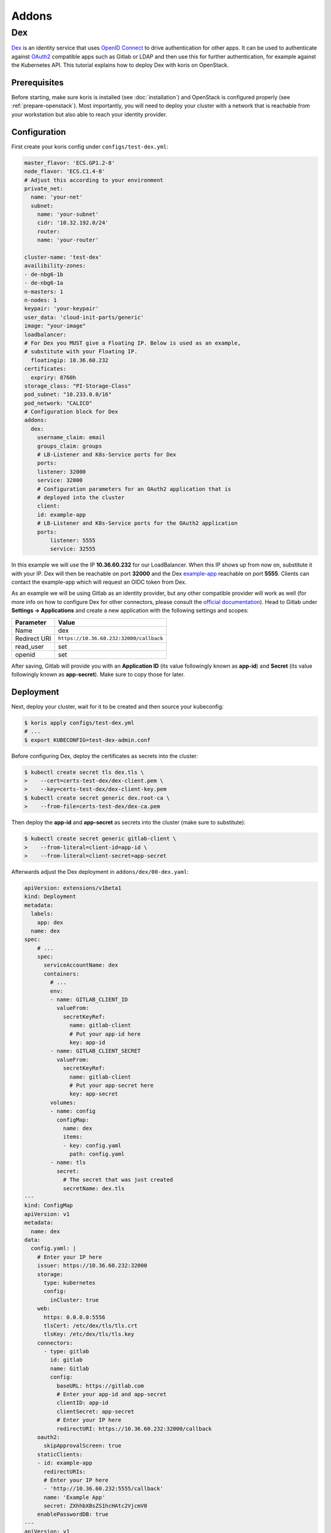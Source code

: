 ======
Addons
======

Dex
---

`Dex <https://github.com/dexidp/dex>`_ is an identity service that uses 
`OpenID Connect <https://openid.net/connect/>`_ to drive authentication for other apps. It can 
be used to authenticate against `OAuth2 <https://oauth.net/2/>`_ compatible apps such as Gitlab or
LDAP and then use this for further authentication, for example against the Kubernetes API.
This tutorial explains how to deploy Dex with koris on OpenStack. 

Prerequisites
^^^^^^^^^^^^^

Before starting, make sure koris is installed (see :doc:`installation`) and OpenStack is configured properly
(see :ref:`prepare-openstack`). Most importantly, you will need to deploy your cluster with a network that is
reachable from your workstation but also able to reach your identity provider.

Configuration
^^^^^^^^^^^^^

First create your koris config under ``configs/test-dex.yml``:

.. code-block:: yaml

    master_flavor: 'ECS.GP1.2-8'
    node_flavor: 'ECS.C1.4-8'
    # Adjust this according to your environment
    private_net: 
      name: 'your-net'
      subnet: 
        name: 'your-subnet'
        cidr: '10.32.192.0/24'
        router:
        name: 'your-router'

    cluster-name: 'test-dex'
    availibility-zones:
    - de-nbg6-1b
    - de-nbg6-1a
    n-masters: 1
    n-nodes: 1
    keypair: 'your-keypair'
    user_data: 'cloud-init-parts/generic'
    image: "your-image"
    loadbalancer:
    # For Dex you MUST give a Floating IP. Below is used as an example,
    # substitute with your Floating IP.
      floatingip: 10.36.60.232 
    certificates:
      expriry: 8760h
    storage_class: "PI-Storage-Class"
    pod_subnet: "10.233.0.0/16"
    pod_network: "CALICO"
    # Configuration block for Dex
    addons:
      dex:
        username_claim: email     
        groups_claim: groups
        # LB-Listener and K8s-Service ports for Dex
        ports:
        listener: 32000
        service: 32000
        # Configuration parameters for an OAuth2 application that is
        # deployed into the cluster
        client:
        id: example-app
        # LB-Listener and K8s-Service ports for the OAuth2 application
        ports:
            listener: 5555
            service: 32555

In this example we will use the IP **10.36.60.232** for our LoadBalancer. When this IP shows up from now on, substitute it with
your IP. Dex will then be reachable on port **32000** and the Dex `example-app <https://github.com/obitech/dex-example-app>`_ 
reachable on port **5555**. Clients can contact the example-app which will request an OIDC token from Dex. 

As an example we will be using Gitlab as an identity provider, but any other compatible provider will work as well
(for more info on how to configure Dex for other connectors, please consult the 
`official documentation <https://github.com/dexidp/dex/tree/master/Documentation/connectors>`_). Head to Gitlab under 
**Settings -> Applications** and create a new application with the following settings and scopes:

============  =======================================
Parameter     Value
============  =======================================
Name          dex
Redirect URI  ``https://10.36.60.232:32000/callback``
read_user     set
openid        set
============  =======================================

After saving, Gitlab will provide you with an **Application ID** (its value followingly known as **app-id**) and **Secret** 
(its value followingly known as **app-secret**). Make sure to copy those for later. 

Deployment
^^^^^^^^^^

Next, deploy your cluster, wait for it to be created and then source your kubeconfig:

.. code:: shell
    
    $ koris apply configs/test-dex.yml
    # ...
    $ export KUBECONFIG=test-dex-admin.conf

Before configuring Dex, deploy the certificates as secrets into the cluster:

.. code:: shell

    $ kubectl create secret tls dex.tls \
    >    --cert=certs-test-dex/dex-client.pem \
    >    --key=certs-test-dex/dex-client-key.pem
    $ kubectl create secret generic dex.root-ca \
    >    --from-file=certs-test-dex/dex-ca.pem

Then deploy the **app-id** and **app-secret** as secrets into the cluster (make sure to substitute):

.. code:: shell
    
    $ kubectl create secret generic gitlab-client \
    >    --from-literal=client-id=app-id \
    >    --from-literal=client-secret=app-secret

Afterwards adjust the Dex deployment in ``addons/dex/00-dex.yaml``:

.. code-block:: yaml

    apiVersion: extensions/v1beta1
    kind: Deployment
    metadata:
      labels:
        app: dex
      name: dex
    spec:
        # ...
        spec:
          serviceAccountName: dex
          containers:
            # ...
            env:
            - name: GITLAB_CLIENT_ID
              valueFrom:
                secretKeyRef:
                  name: gitlab-client
                  # Put your app-id here
                  key: app-id
            - name: GITLAB_CLIENT_SECRET
              valueFrom:
                secretKeyRef:
                  name: gitlab-client
                  # Put your app-secret here
                  key: app-secret
            volumes:
            - name: config
              configMap:
                name: dex
                items:
                - key: config.yaml
                  path: config.yaml
            - name: tls
              secret:
                # The secret that was just created
                secretName: dex.tls
    ---
    kind: ConfigMap
    apiVersion: v1
    metadata:
      name: dex
    data:
      config.yaml: |
        # Enter your IP here
        issuer: https://10.36.60.232:32000
        storage:
          type: kubernetes
          config:
            inCluster: true
        web:
          https: 0.0.0.0:5556
          tlsCert: /etc/dex/tls/tls.crt
          tlsKey: /etc/dex/tls/tls.key
        connectors:
          - type: gitlab
            id: gitlab
            name: Gitlab
            config:
              baseURL: https://gitlab.com
              # Enter your app-id and app-secret
              clientID: app-id
              clientSecret: app-secret
              # Enter your IP here
              redirectURI: https://10.36.60.232:32000/callback
        oauth2:
          skipApprovalScreen: true
        staticClients:
        - id: example-app
          redirectURIs:
          # Enter your IP here
          - 'http://10.36.60.232:5555/callback'
          name: 'Example App'
          secret: ZXhhbXBsZS1hcHAtc2VjcmV0
        enablePasswordDB: true
    ---
    apiVersion: v1
    kind: Service
    metadata:
      name: dex
    spec:
      type: NodePort
      ports:
      - name: dex
        port: 5556
        protocol: TCP
        targetPort: 5556
        nodePort: 32000
      selector:
        app: dex
    ---
    # ...

Deploy Dex into the cluster:

.. code:: shell

    $ kubectl create -f addons/00-dex.yaml

Then configure the example-app via ``addons/dex/01-example-app.yml``:

.. code:: yaml

    kind: Service
    apiVersion: v1
    metadata:
      name:  dex-example-app
      labels:
        app: dex-example-app
    spec:
      selector:
        app:  dex-example-app
      type:  NodePort
      ports:
      - name: callback
        port:  5555
        nodePort: 32555
        targetPort:  http
    ---
    apiVersion: extensions/v1beta1
    kind: Deployment
    metadata:
      labels:
        app: dex-example-app
      name: dex-example-app
    spec:
      replicas: 1
      template:
        metadata:
          labels:
            app: dex-example-app
        spec:
          containers:
          - name: dex-example-app
            image: obitech/dex-example-app
            # Enter your IP here for issuer and redirect
            args: ["--issuer", "https://10.36.60.232:32000",
              "--issuer-root-ca", "/etc/dex/tls/dex-ca.pem",
              "--listen", "http://0.0.0.0:5555",
              "--redirect-uri", "http://10.36.60.232:5555/callback"]
            ports:
            - name: http
              containerPort: 5555
            volumeMounts:
            - name: root-ca
              mountPath: /etc/dex/tls
          volumes:
          - name: root-ca
            secret:
              # The secret that was just created
              secretName: dex.root-ca

And deploy it: 

.. code:: shell

    $ kubectl create -f addons/dex/01-example-app.yml

Afterwards, open your browser and head to http://10.36.60.232:5555, click on **Login**, allow
the exception. Then click on **Login in with Gitlab**, which will redirect to Gitlab and ask for
authorization. After accepting and a short wait, an ID token is returned that can be used to 
authenticate against the API server:

.. code:: shell

    $ token='( ID token )'
    $ curl --http1.1 -H "Authorization: Bearer $token" -k https://10.36.60.232:6443/api/v1/nodes

The request will fail, since no (Cluster)RoleBinding has been created yet. In order to give your user
cluster admin privileges, edit the ``addons/02-clusterrolebinding.yml`` and enter the Email address you
have used for Gitlab:

.. code-block:: yaml

    kind: ClusterRoleBinding
    apiVersion: rbac.authorization.k8s.io/v1
    metadata:
      name: your-user-binding
    roleRef:
      apiGroup: rbac.authorization.k8s.io
      kind: ClusterRole
      name: cluster-admin
    subjects:
    - kind: User
      name: your-gitlab-user-email@example.com

Then deploy it into the cluster:

.. code:: shell
    
    $ kubectl create -f addons/dex/02-clusterrolebinding.yml

Now send the request again:

.. code:: shell

    $ curl --http1.1 -H "Authorization: Bearer $token" -k https://10.36.60.232:6443/api/v1/nodes
    {
        "kind": "NodeList",
        "apiVersion": "v1",
    # ...

Cleanup
^^^^^^^

To remove Dex, delete all manifests:

.. code:: shell

    $ kubectl destroy -f addons/dex/

Then delete all secrets:

.. code:: shell

    $ kubectl destroy secret dex.tls dex.root-ca gitlab-client

Prometheus
~~~~~~~~~~

TODO
